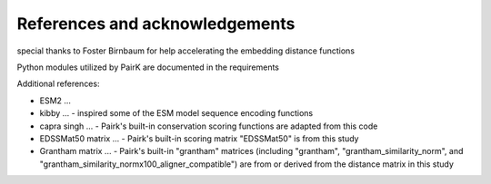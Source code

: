 References and acknowledgements
===============================

special thanks to Foster Birnbaum for help accelerating the embedding distance functions


Python modules utilized by PairK are documented in the requirements

Additional references:

* ESM2 ... 
* kibby ... - inspired some of the ESM model sequence encoding functions
* capra singh ... - Pairk's built-in conservation scoring functions are adapted from this code
* EDSSMat50 matrix ... - Pairk's built-in scoring matrix "EDSSMat50" is from this study
* Grantham matrix ... - Pairk's built-in "grantham" matrices (including "grantham", "grantham_similarity_norm", and "grantham_similarity_normx100_aligner_compatible") are from or derived from the distance matrix in this study


